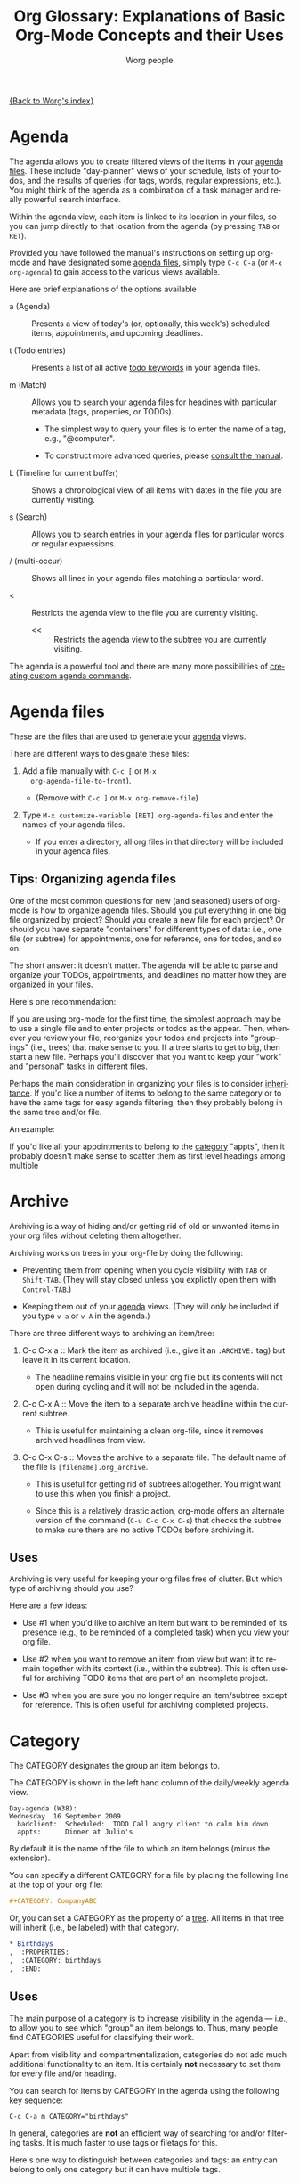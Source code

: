 #+OPTIONS:    H:3 num:nil toc:t \n:nil @:t ::t |:t ^:t -:t f:t *:t TeX:t LaTeX:t skip:nil d:(HIDE) tags:not-in-toc
#+STARTUP:    align fold nodlcheck oddeven lognotestate
#+SEQ_TODO:   TODO(t) INPROGRESS(i) WAITING(w@) | DONE(d) CANCELED(c@)
#+TAGS:       Write(w) Update(u) Fix(f) Check(c)
#+TITLE:      Org Glossary: Explanations of Basic Org-Mode Concepts and their Uses
#+AUTHOR:     Worg people
#+EMAIL:      bzg AT altern DOT org
#+LANGUAGE:   en
#+PRIORITIES: A C B
#+CATEGORY:   worg
#+INFOJS_OPT: view:overview toc:nil ltoc:t mouse:#cccccc buttons:0 path:http://orgmode.org/org-info.js

# This file is the default header for new Org files in Worg.  Feel free
# to tailor it to your needs.

[[file:index.org][{Back to Worg's index}]]

# Please feel free to add items or to complete any of the unfinished items.

* Agenda
  :PROPERTIES:
  :CUSTOM_ID: agenda
  :END: 

The agenda allows you to create filtered views of the items in your
[[#agenda-files][agenda files]]. These include "day-planner" views of your schedule,
lists of your todos, and the results of queries (for tags, words,
regular expressions, etc.). You might think of the agenda as a
combination of a task manager and really powerful search interface.

Within the agenda view, each item is linked to its location in your
files, so you can jump directly to that location from the agenda (by
pressing =TAB= or =RET=).

Provided you have followed the manual's instructions on setting up
org-mode and have designated some [[#agenda-files][agenda files]], simply type =C-c C-a=
(or =M-x org-agenda=) to gain access to the various views available.

Here are brief explanations of the options available

 - a (Agenda) :: Presents a view of today's (or, optionally, this
   week's) scheduled items, appointments, and upcoming deadlines.

 - t (Todo entries) :: Presents a list of all active [[#todo-keywords][todo
   keywords]] in your agenda files.

 - m (Match) :: Allows you to search your agenda files for headines
   with particular metadata (tags, properties, or TOD0s). 

     + The simplest way to query your files is to enter the name of a
       tag, e.g., "@computer".

     + To construct more advanced queries, please [[http://orgmode.org/manual/Matching-tags-and-properties.html][consult the manual]].

 - L (Timeline for current buffer) :: Shows a chronological view of all
   items with dates in the file you are currently visiting.

 - s (Search) :: Allows you to search entries in your agenda files for
   particular words or regular expressions.

 - / (multi-occur) :: Shows all lines in your agenda files matching a
   particular word.

 - < :: Restricts the agenda view to the file you are currently
   visiting.

   - << :: Restricts the agenda view to the subtree you are currently
     visiting.

The agenda is a powerful tool and there are many more possibilities of
[[http://orgmode.org/worg/org-tutorials/org-custom-agenda-commands.php][creating custom agenda commands]].
    
* Agenda files
  :PROPERTIES:
  :CUSTOM_ID: agenda-files
  :END:

These are the files that are used to generate your [[#agenda][agenda]] views. 

There are different ways to designate these files:

  1. Add a file manually with =C-c [= or =M-x
     org-agenda-file-to-front=). 
     
     - (Remove with =C-c ]= or =M-x org-remove-file=)

  2. Type =M-x customize-variable [RET] org-agenda-files= and enter
     the names of your agenda files.

     - If you enter a directory, all org files in that directory will
       be included in your agenda files.

** Tips: Organizing agenda files

One of the most common questions for new (and seasoned) users of
org-mode is how to organize agenda files. Should you put everything in
one big file organized by project? Should you create a new file for
each project? Or should you have separate "containers" for different
types of data: i.e., one file (or subtree) for appointments, one for
reference, one for todos, and so on.

The short answer: it doesn't matter. The agenda will be able to parse
and organize your TODOs, appointments, and deadlines no matter how
they are organized in your files.

Here's one recommendation: 

If you are using org-mode for the first time, the simplest approach
may be to use a single file and to enter projects or todos as the
appear. Then, whenever you review your file, reorganize your
todos and projects into "groupings" (i.e., trees) that make sense to
you. If a tree starts to get to big, then start a new file. Perhaps
you'll discover that you want to keep your "work" and "personal" tasks
in different files.

Perhaps the main consideration in organizing your files is to consider
[[#inheritance][inheritance]]. If you'd like a number of items to belong to the same
category or to have the same tags for easy agenda filtering, then they
probably belong in the same tree and/or file. 

An example:

If you'd like all your appointments to belong to the [[#category][category]] "appts",
then it probably doesn't make sense to scatter them as first level
headings among multiple

* Archive

Archiving is a way of hiding and/or getting rid of old or unwanted
items in your org files without deleting them altogether. 

Archiving works on trees in your org-file by doing the following:

  - Preventing them from opening when you cycle visibility with =TAB=
    or =Shift-TAB=. (They will stay closed unless you explictly open
    them with =Control-TAB=.)

  - Keeping them out of your [[#agenda][agenda]] views. (They will only be included
    if you type =v a= or =v A= in the agenda.)

There are three different ways to archiving an item/tree:

  1. C-c C-x a :: Mark the item as archived (i.e., give it an
     =:ARCHIVE:= tag) but leave it in its current location.

       - The headline remains visible in your org file but its contents
         will not open during cycling and it will not be included in
         the agenda.

  2. C-c C-x A :: Move the item to a separate archive headline within
     the current subtree.

       - This is useful for maintaining a clean org-file, since it
         removes archived headlines from view.

  3. C-c C-x C-s :: Moves the archive to a separate file. The default
     name of the file is =[filename].org_archive=. 

       - This is useful for getting rid of subtrees altogether. You
         might want to use this when you finish a project.

       - Since this is a relatively drastic action, org-mode offers an
         alternate version of the command (=C-u C-c C-x C-s=) that
         checks the subtree to make sure there are no active TODOs
         before archiving it.

** Uses

Archiving is very useful for keeping your org files free of clutter.
But which type of archiving should you use?

Here are a few ideas:

  - Use #1 when you'd like to archive an item but want to be
    reminded of its presence (e.g., to be reminded of a completed
    task) when you view your org file.

  - Use #2 when you want to remove an item from view but want it to
    remain together with its context (i.e., within the subtree). This
    is often useful for archiving TODO items that are part of an
    incomplete project.

  - Use #3 when you are sure you no longer require an item/subtree
    except for reference. This is often useful for archiving completed
    projects.

* Category

The CATEGORY designates the group an item belongs to. 

The CATEGORY is shown in the left hand column of the daily/weekly
agenda view.

: Day-agenda (W38):
: Wednesday  16 September 2009
:   badclient:  Scheduled:  TODO Call angry client to calm him down
:   appts:      Dinner at Julio's 

By default it is the name of the file to which an item belongs (minus
the extension).

You can specify a different CATEGORY for a file by placing the
following line at the top of your org file:

#+begin_src org
  ,#+CATEGORY: CompanyABC
#+end_src

Or, you can set a CATEGORY as the property of a [[#tree][tree]]. All items in
that tree will inherit (i.e., be labeled) with that category.

#+begin_src org
  ,* Birthdays
  ,  :PROPERTIES:
  ,  :CATEGORY: birthdays
  ,  :END:
#+end_src

** Uses

The main purpose of a category is to increase visibility in the agenda
--- i.e., to allow you to see which "group" an item belongs to. Thus,
many people find CATEGORIES useful for classifying their work.

Apart from visibility and compartmentalization, categories do not add
much additional functionality to an item. It is certainly *not*
necessary to set them for every file and/or heading.

You can search for items by CATEGORY in the agenda using the following
key sequence:

: C-c C-a m CATEGORY="birthdays"

In general, categories are *not* an efficient way of searching
for and/or filtering tasks. It is much faster to use tags or filetags
for this.

Here's one way to distinguish between categories and tags: an entry
can belong to only one category but it can have multiple tags.

* Entry
  :PROPERTIES:
  :CUSTOM_ID: entry
  :END:

An entry is the basic unit of data in org-mode. It consists of a
[[#headline][headline]], metadata (tags, todo keyword, properties, priority, etc.),
and whatever other text it contains.

An entry is to be distinguished from a [[#tree][tree]], which consists of all
headlines and entries beneath a particular entry within the outline
structure. Entries nested within other entries form a tree.

* Headline
  :PROPERTIES:
  :CUSTOM_ID: headline
  :END: 

A headline is the name for an outline heading in an org file.

Headlines begin with one or more asterisks. 

#+begin_src org
  ,* A headline
#+end_src

The "level" of a headline corresponds to the number of asterisks. The more asterisks,
the deeper the level in the outline.

#+begin_src org
  ,***** A "level 5" outline heading
#+end_src

As are all outlines, org-files are organized hierarchically. Deeper
headlines are "children" of higher-level "parent" headlines (and can
"inherit" their properties). Headlines on the same level are known as
siblings.

#+begin_src org
  ,* A parent
  ,** A child
  ,*** Sibling one (also a child of "A child")
  ,*** Sibling two
  ,*** Sibling three
#+end_src

You can move headlines (and their corresponding [[#entry][entries]]) by using the
cursor keys in conjunction with the =Meta= key.

 - =M-Left= and =M-Right= move the headline horizontally (i.e., change
   its level).

   - The org documentation often uses the terms "promote" and "demote"
     for this action.

 - =M-Up= and =M-Down= move the headline vertically.

You can easily jump to another headline using =M-x org-goto= (=C-c
C-j=).

You can easily "refile" a headline in a different location using =M-x
org-refile= (=C-c C-w=).

** Uses

The basic use of headings, of course, is to distinguish separate
sections within your outline and to organize them hierarchically.

The other major use of headings is as TODO "items" that appear in your
agenda.

The power of org-mode lies in its treatment of headlines as distinct
units of information to which you can attach all sorts of data ([[#todo-keywords][todo
keywords]], [[tag][tags]], priorities, timestamps, [[#property][properties]], and an unlimited
amount of text). This turns org-mode's deceptively simple outline
structure into a powerful "database" of information, in which units of
data can be nested within one another.


* Tree (subtree)
  :PROPERTIES:
  :CUSTOM_ID: tree
  :END:

A tree is created by the structure of an outline. It consists of a
heading and all subheadings/entries beneath it within the outline
hierarchy.

A tree is to be distinguished from an [[#entry][entry]]. Whereas an entry
indicates only a single headline and its data, a tree consists of
multiple nested entries. And, of course, subtrees are nested within
larger trees.

** TODO Uses

* Todo Keywords
  :PROPERTIES:
  :CUSTOM_ID: todo-keywords
  :END:

A TODO keyword is a small keyword at the beginning of a headline that
defines the TODO state of the entry. 

The default TODO keywords in org-mode are TODO and DONE. They are
automatically given nice colors to make them stand out.

#+begin_src org
  ,* DONE Check cupboard to see if I'm out of bread 
  ,  CLOSED: [2009-09-16 Wed 13:14] 
  ,* TODO Buy bread at the store
#+end_src

Org mode distinguishes between two types of keywords, active and
inactive (corresponding with the default TODO and DONE). By default,
active TODOs will be shown in [[#agenda][agenda views]]. Inactive todos will not.

You can select a TODO keyword by typing =C-c C-t= on an item. Or you
can move sequentially through TODOs by typing =Shift-Left= or
=Shift-Right=.

While the default keywords TODO and DONE will suffice for many users,
you can define your own TODO keywords (such as PROJECT, WAITING,
etc.) by following the instructions in the manual:

- http://orgmode.org/manual/TODO-Items.html

** Uses
   :PROPERTIES:
   :ID:       e0f76b6c-411f-4df1-88f5-445e11d9ca1d
   :END:

Not surprisingly, the most common use of TODO keywords is to indicate
items in your outline files that require action. Where other task
management systems often separate notes and todos, org-mode allows you
to mark items in your notes as todos.

Another common use of TODO keywords is to follow a single item through
an extended workflow. For instance, you might create a special TODO
keyword sequence for invoices by placing the following at the top of
your org file:

#+begin_src org
, #+SEQ_TODO: INVOICE(i) MAIL(m) WAITING(w) FOLLOWUP(f) | RECEIVED(r)
#+end_src

(The "|" separates active from inactive todos.)

You can combine such todo sequences with [[#logging][logging]] in order to keep a
record of when each event in the sequence happened.

* COMMENT Unfinished
** Agenda filtering
** Drawer

** Property

** CLOCK 

** Column view
** Cycling
** DEADLINE 
** Docstring
** Effort estimate
** Filetag
** Inheritance
** Project
** Tree (subtree)
** Note
** List 
  
** Level
** Logging
		     
** SCHEDULED 

** Table 

** Tag
** Timestamp

